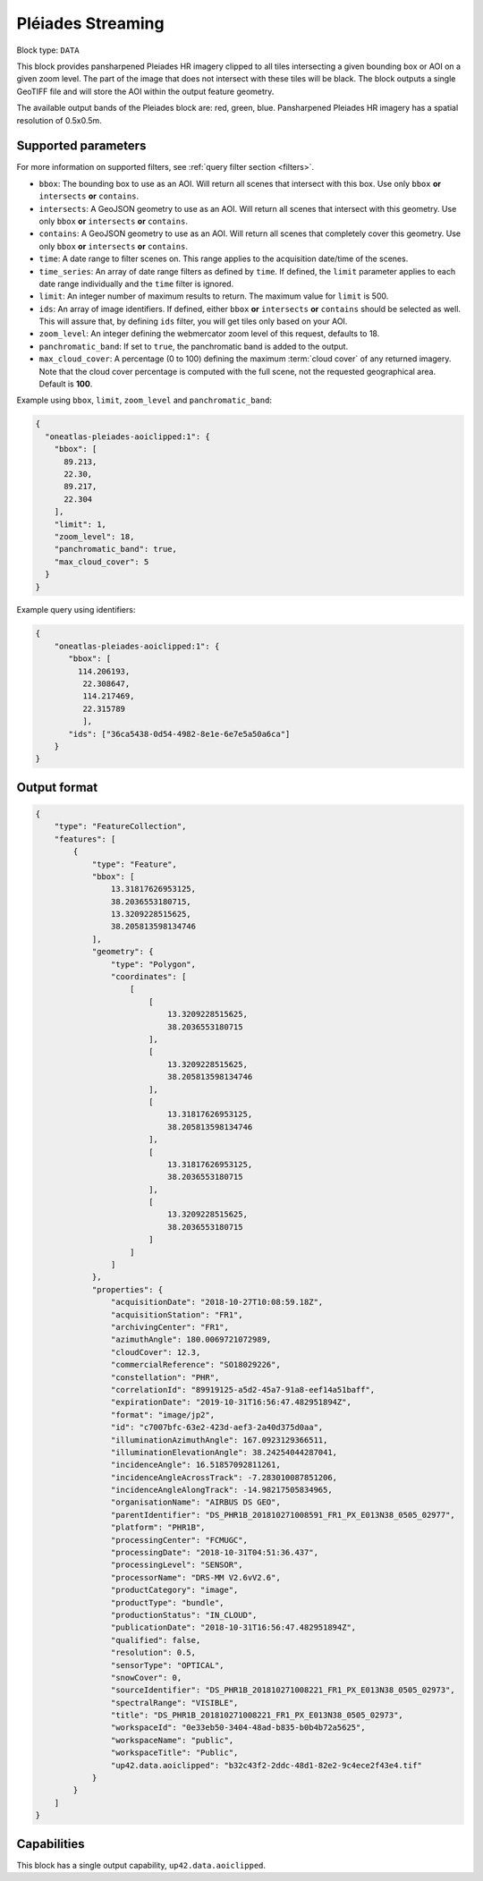 .. meta::
   :description: UP42 data blocks: Pléaides block description
   :keywords: Pléiades 1A/1B, Airbus Defense & Space, AOI clipped, block description

.. _pleiades-aoiclipped-block:

Pléiades Streaming
======================

Block type: ``DATA``

This block provides pansharpened Pleiades HR imagery clipped to all tiles intersecting a given bounding box or AOI on a given zoom level. The part of the image that does not intersect with these tiles will be black. The block outputs a single GeoTIFF file and will store the AOI within the output feature geometry.

The available output bands of the Pleiades block are: red, green, blue. Pansharpened Pleiades HR imagery has a spatial resolution of 0.5x0.5m.

Supported parameters
--------------------

For more information on supported filters, see :ref:`query filter section  <filters>`.

* ``bbox``: The bounding box to use as an AOI. Will return all scenes that intersect with this box. Use only ``bbox``
  **or** ``intersects`` **or** ``contains``.
* ``intersects``: A GeoJSON geometry to use as an AOI. Will return all scenes that intersect with this geometry. Use only ``bbox``
  **or** ``intersects`` **or** ``contains``.
* ``contains``: A GeoJSON geometry to use as an AOI. Will return all scenes that completely cover this geometry. Use only ``bbox``
  **or** ``intersects`` **or** ``contains``.
* ``time``: A date range to filter scenes on. This range applies to the acquisition date/time of the scenes.
* ``time_series``: An array of date range filters as defined by ``time``. If defined, the ``limit`` parameter applies to each date range individually and the ``time`` filter is ignored.
* ``limit``: An integer number of maximum results to return. The maximum value for ``limit`` is 500.
* ``ids``: An array of image identifiers. If defined, either ``bbox`` **or** ``intersects`` **or** ``contains`` should be selected as well. This will assure that, by defining ``ids`` filter, you will get tiles only based on your AOI.
* ``zoom_level``: An integer defining the webmercator zoom level of this request, defaults to 18.
* ``panchromatic_band``: If set to ``true``, the panchromatic band is added to the output.
* ``max_cloud_cover``: A percentage (0 to 100) defining the maximum :term:`cloud cover` of any returned imagery. Note that the cloud cover percentage is computed with the full scene, not the requested geographical area. Default is **100**.



Example using ``bbox``, ``limit``,  ``zoom_level`` and ``panchromatic_band``:

.. code-block:: javascript

    {
      "oneatlas-pleiades-aoiclipped:1": {
        "bbox": [
          89.213,
          22.30,
          89.217,
          22.304
        ],
        "limit": 1,
        "zoom_level": 18,
        "panchromatic_band": true,
        "max_cloud_cover": 5
      }
    }

Example query using identifiers:

.. code-block:: javascript

    {
        "oneatlas-pleiades-aoiclipped:1": {
           "bbox": [
             114.206193,
              22.308647,
              114.217469,
              22.315789
              ],
           "ids": ["36ca5438-0d54-4982-8e1e-6e7e5a50a6ca"]
        }
    }


Output format
-------------

.. code-block:: javascript

    {
        "type": "FeatureCollection",
        "features": [
            {
                "type": "Feature",
                "bbox": [
                    13.31817626953125,
                    38.2036553180715,
                    13.3209228515625,
                    38.205813598134746
                ],
                "geometry": {
                    "type": "Polygon",
                    "coordinates": [
                        [
                            [
                                13.3209228515625,
                                38.2036553180715
                            ],
                            [
                                13.3209228515625,
                                38.205813598134746
                            ],
                            [
                                13.31817626953125,
                                38.205813598134746
                            ],
                            [
                                13.31817626953125,
                                38.2036553180715
                            ],
                            [
                                13.3209228515625,
                                38.2036553180715
                            ]
                        ]
                    ]
                },
                "properties": {
                    "acquisitionDate": "2018-10-27T10:08:59.18Z",
                    "acquisitionStation": "FR1",
                    "archivingCenter": "FR1",
                    "azimuthAngle": 180.0069721072989,
                    "cloudCover": 12.3,
                    "commercialReference": "SO18029226",
                    "constellation": "PHR",
                    "correlationId": "89919125-a5d2-45a7-91a8-eef14a51baff",
                    "expirationDate": "2019-10-31T16:56:47.482951894Z",
                    "format": "image/jp2",
                    "id": "c7007bfc-63e2-423d-aef3-2a40d375d0aa",
                    "illuminationAzimuthAngle": 167.0923129366511,
                    "illuminationElevationAngle": 38.24254044287041,
                    "incidenceAngle": 16.51857092811261,
                    "incidenceAngleAcrossTrack": -7.283010087851206,
                    "incidenceAngleAlongTrack": -14.98217505834965,
                    "organisationName": "AIRBUS DS GEO",
                    "parentIdentifier": "DS_PHR1B_201810271008591_FR1_PX_E013N38_0505_02977",
                    "platform": "PHR1B",
                    "processingCenter": "FCMUGC",
                    "processingDate": "2018-10-31T04:51:36.437",
                    "processingLevel": "SENSOR",
                    "processorName": "DRS-MM V2.6vV2.6",
                    "productCategory": "image",
                    "productType": "bundle",
                    "productionStatus": "IN_CLOUD",
                    "publicationDate": "2018-10-31T16:56:47.482951894Z",
                    "qualified": false,
                    "resolution": 0.5,
                    "sensorType": "OPTICAL",
                    "snowCover": 0,
                    "sourceIdentifier": "DS_PHR1B_201810271008221_FR1_PX_E013N38_0505_02973",
                    "spectralRange": "VISIBLE",
                    "title": "DS_PHR1B_201810271008221_FR1_PX_E013N38_0505_02973",
                    "workspaceId": "0e33eb50-3404-48ad-b835-b0b4b72a5625",
                    "workspaceName": "public",
                    "workspaceTitle": "Public",
                    "up42.data.aoiclipped": "b32c43f2-2ddc-48d1-82e2-9c4ece2f43e4.tif"
                }
            }
        ]
    }

Capabilities
------------

This block has a single output capability, ``up42.data.aoiclipped``.
